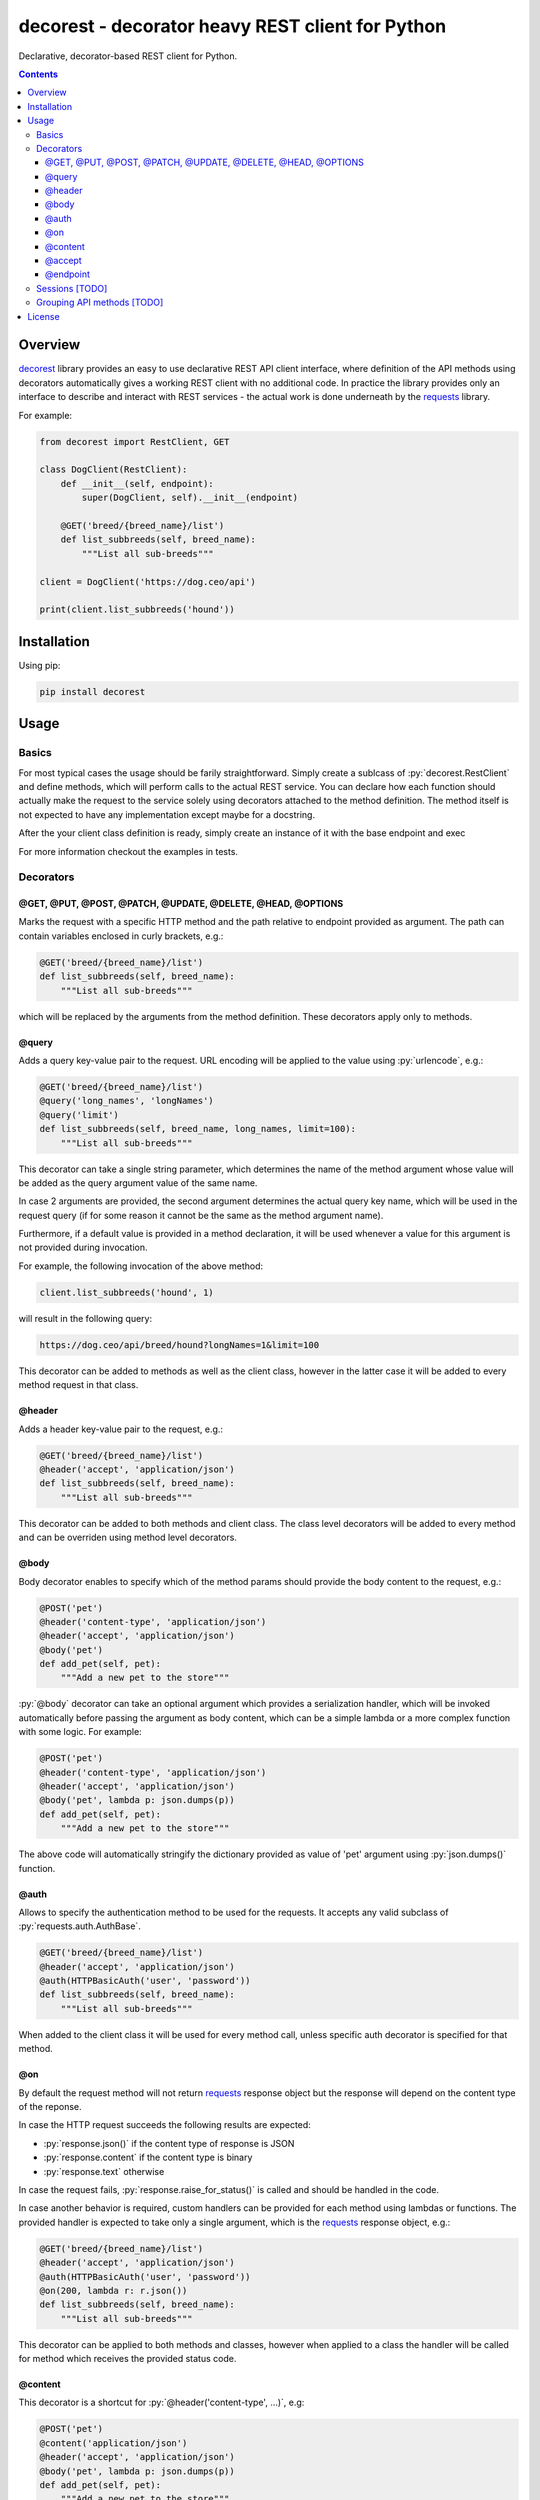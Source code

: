 .. role:: py(code)
   :language: python

decorest - decorator heavy REST client for Python
#################################################

.. image::	https://img.shields.io/travis/bkryza/decorest.svg
    :target: https://pypi.python.org/pypi/decorest

.. image:: https://img.shields.io/pypi/v/decorest.svg
    :target: https://pypi.python.org/pypi/decorest

.. image:: https://img.shields.io/pypi/l/decorest.svg
    :target: https://pypi.python.org/pypi/decorest

.. image:: https://img.shields.io/pypi/pyversions/decorest.svg
    :target: https://pypi.python.org/pypi/decorest

Declarative, decorator-based REST client for Python.

.. contents::

Overview
========

decorest_ library provides an easy to use declarative REST API client interface,
where definition of the API methods using decorators automatically gives
a working REST client with no additional code. In practice the library provides
only an interface to describe and interact with REST services - the actual work
is done underneath by the requests_ library.

For example:

.. code-block:: python

    from decorest import RestClient, GET

    class DogClient(RestClient):
        def __init__(self, endpoint):
            super(DogClient, self).__init__(endpoint)

        @GET('breed/{breed_name}/list')
        def list_subbreeds(self, breed_name):
            """List all sub-breeds"""

    client = DogClient('https://dog.ceo/api')

    print(client.list_subbreeds('hound'))


Installation
============

Using pip:

.. code-block:: bash

    pip install decorest

Usage
=====

Basics
------

For most typical cases the usage should be farily straightforward. Simply create a
sublcass of :py:`decorest.RestClient` and define methods, which will perform calls
to the actual REST service. You can declare how each function should actually
make the request to the service solely using decorators attached to the
method definition. The method itself is not expected to have any implementation
except maybe for a docstring.

After the your client class definition is ready, simply create an instance
of it with the base endpoint and exec

For more information checkout the examples in tests.

Decorators
----------

@GET, @PUT, @POST, @PATCH, @UPDATE, @DELETE, @HEAD, @OPTIONS
~~~~~~~~~~~~~~~~~~~~~~~~~~~~~~~~~~~~~~~~~~~~~~~~~~~~~~~~~~~~

Marks the request with a specific HTTP method and the path relative to
endpoint provided as argument. The path can contain variables enclosed
in curly brackets, e.g.:

.. code-block:: python

        @GET('breed/{breed_name}/list')
        def list_subbreeds(self, breed_name):
            """List all sub-breeds"""

which will be replaced by the arguments from the method definition.
These decorators apply only to methods.

@query
~~~~~~

Adds a query key-value pair to the request. URL encoding will be applied to
the value using :py:`urlencode`, e.g.:

.. code-block:: python

        @GET('breed/{breed_name}/list')
        @query('long_names', 'longNames')
        @query('limit')
        def list_subbreeds(self, breed_name, long_names, limit=100):
            """List all sub-breeds"""

This decorator can take a single string parameter, which determines the name
of the method argument whose value will be added as the query argument value
of the same name.

In case 2 arguments are provided, the second argument determines the actual
query key name, which will be used in the request query (if for some reason
it cannot be the same as the method argument name).

Furthermore, if a default value is provided in a method declaration, it
will be used whenever a value for this argument is not provided during
invocation.

For example, the following invocation of the above method:

.. code-block:: python

    client.list_subbreeds('hound', 1)

will result in the following query:

.. code-block::

    https://dog.ceo/api/breed/hound?longNames=1&limit=100

This decorator can be added to methods as well as the client class, however
in the latter case it will be added to every method request in that class.

@header
~~~~~~~

Adds a header key-value pair to the request, e.g.:

.. code-block:: python

        @GET('breed/{breed_name}/list')
        @header('accept', 'application/json')
        def list_subbreeds(self, breed_name):
            """List all sub-breeds"""

This decorator can be added to both methods and client class. The class level
decorators will be added to every method and can be overriden using method
level decorators.

@body
~~~~~

Body decorator enables to specify which of the method params should provide
the body content to the request, e.g.:

.. code-block:: python

    @POST('pet')
    @header('content-type', 'application/json')
    @header('accept', 'application/json')
    @body('pet')
    def add_pet(self, pet):
        """Add a new pet to the store"""

:py:`@body` decorator can take an optional argument which provides a serialization
handler, which will be invoked automatically before passing the argument as
body content, which can be a simple lambda or a more complex function with some
logic. For example:

.. code-block:: python

    @POST('pet')
    @header('content-type', 'application/json')
    @header('accept', 'application/json')
    @body('pet', lambda p: json.dumps(p))
    def add_pet(self, pet):
        """Add a new pet to the store"""

The above code will automatically stringify the dictionary provided as
value of 'pet' argument using :py:`json.dumps()` function.

@auth
~~~~~

Allows to specify the authentication method to be used for the requests.
It accepts any valid subclass of :py:`requests.auth.AuthBase`.

.. code-block:: python

        @GET('breed/{breed_name}/list')
        @header('accept', 'application/json')
        @auth(HTTPBasicAuth('user', 'password'))
        def list_subbreeds(self, breed_name):
            """List all sub-breeds"""

When added to the client class it will be used for every method call,
unless specific auth decorator is specified for that method.

@on
~~~

By default the request method will not return requests_ response object
but the response will depend on the content type of the reponse.

In case the HTTP request succeeds the following results are expected:

- :py:`response.json()` if the content type of response is JSON
- :py:`response.content` if the content type is binary
- :py:`response.text` otherwise

In case the request fails, :py:`response.raise_for_status()` is called and
should be handled in the code.

In case another behavior is required, custom handlers can be provided
for each method using lambdas or functions. The provided handler is
expected to take only a single argument, which is the requests_ response
object, e.g.:

.. code-block:: python

        @GET('breed/{breed_name}/list')
        @header('accept', 'application/json')
        @auth(HTTPBasicAuth('user', 'password'))
        @on(200, lambda r: r.json())
        def list_subbreeds(self, breed_name):
            """List all sub-breeds"""

This decorator can be applied to both methods and classes, however when
applied to a class the handler will be called for method which receives
the provided status code.

@content
~~~~~~~~
This decorator is a shortcut for :py:`@header('content-type', ...)`, e.g:

.. code-block:: python

    @POST('pet')
    @content('application/json')
    @header('accept', 'application/json')
    @body('pet', lambda p: json.dumps(p))
    def add_pet(self, pet):
        """Add a new pet to the store"""

@accept
~~~~~~~~
This decorator is a shortcut for :py:`@header('accept', ...)`, e.g:

.. code-block:: python

        @GET('breed/{breed_name}/list')
        @content('application/json')
        @accept('application/xml')
        def list_subbreeds(self, breed_name):
            """List all sub-breeds"""

@endpoint
~~~~~~~~
This decorator enables to define a default endpoint for the service,
which then doesn't have to be provided in the client constructor:

.. code-block:: python

        @endpoint('https://dog.ceo/api')
        class DogClient(RestClient):
            """List all sub-breeds"""
            def __init__(self, endpoint=None):
                super(DogClient, self).__init__(endpoint)

The endpoint provided in the client constructor will take precedence
however.

Sessions [TODO]
---------------

Based on the functionality provided by requests_ library in the form of
session objects, sessions can be used instead of making a separate request
on each method call thus significantly improving the performance of the
client in case multiple reponses are peformed.

To start and stop the session, simply call :py:`client.start_session()`
on the client instance. Only the first method after this call will create
the session, consecutive calls will reuse it until :py:`client.stop_session()`
method is called on the client instance.

.. code-block:: python

        client.start_session()
        client.list_subbreeds('hound')
        client.list_subbreeds('husky')
        client.stop_session()

Grouping API methods [TODO]
---------------------------

For larger API's it can be useful to be able to split the API definition
into multiple files but still use it from a single instance in the code.
This can be achieved by creating separate client
classes for each group of operations and then create a common class which
inherits from all the group clients and provides entire API from one instance.

License
=======

Copyright 2018 Bartosz Kryza <bkryza@gmail.com>

Licensed under the Apache License, Version 2.0 (the "License");
you may not use this file except in compliance with the License.
You may obtain a copy of the License at

    http://www.apache.org/licenses/LICENSE-2.0

Unless required by applicable law or agreed to in writing, software
distributed under the License is distributed on an "AS IS" BASIS,
WITHOUT WARRANTIES OR CONDITIONS OF ANY KIND, either express or implied.
See the License for the specific language governing permissions and
limitations under the License.


.. _tests: https://github.com/bkryza/decorest/tests
.. _requests: https://github.com/requests/requests
.. _decorest: https://github.com/bkryza/decorest
